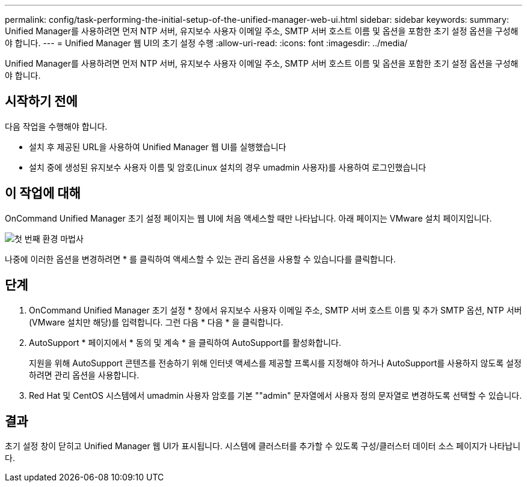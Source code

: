 ---
permalink: config/task-performing-the-initial-setup-of-the-unified-manager-web-ui.html 
sidebar: sidebar 
keywords:  
summary: Unified Manager를 사용하려면 먼저 NTP 서버, 유지보수 사용자 이메일 주소, SMTP 서버 호스트 이름 및 옵션을 포함한 초기 설정 옵션을 구성해야 합니다. 
---
= Unified Manager 웹 UI의 초기 설정 수행
:allow-uri-read: 
:icons: font
:imagesdir: ../media/


[role="lead"]
Unified Manager를 사용하려면 먼저 NTP 서버, 유지보수 사용자 이메일 주소, SMTP 서버 호스트 이름 및 옵션을 포함한 초기 설정 옵션을 구성해야 합니다.



== 시작하기 전에

다음 작업을 수행해야 합니다.

* 설치 후 제공된 URL을 사용하여 Unified Manager 웹 UI를 실행했습니다
* 설치 중에 생성된 유지보수 사용자 이름 및 암호(Linux 설치의 경우 umadmin 사용자)를 사용하여 로그인했습니다




== 이 작업에 대해

OnCommand Unified Manager 초기 설정 페이지는 웹 UI에 처음 액세스할 때만 나타납니다. 아래 페이지는 VMware 설치 페이지입니다.

image::../media/first-experience-wizard.gif[첫 번째 환경 마법사]

나중에 이러한 옵션을 변경하려면 * 를 클릭하여 액세스할 수 있는 관리 옵션을 사용할 수 있습니다image:../media/clusterpage-settings-icon.gif[""]를 클릭합니다.



== 단계

. OnCommand Unified Manager 초기 설정 * 창에서 유지보수 사용자 이메일 주소, SMTP 서버 호스트 이름 및 추가 SMTP 옵션, NTP 서버(VMware 설치만 해당)를 입력합니다. 그런 다음 * 다음 * 을 클릭합니다.
. AutoSupport * 페이지에서 * 동의 및 계속 * 을 클릭하여 AutoSupport를 활성화합니다.
+
지원을 위해 AutoSupport 콘텐츠를 전송하기 위해 인터넷 액세스를 제공할 프록시를 지정해야 하거나 AutoSupport를 사용하지 않도록 설정하려면 관리 옵션을 사용합니다.

. Red Hat 및 CentOS 시스템에서 umadmin 사용자 암호를 기본 ""admin" 문자열에서 사용자 정의 문자열로 변경하도록 선택할 수 있습니다.




== 결과

초기 설정 창이 닫히고 Unified Manager 웹 UI가 표시됩니다. 시스템에 클러스터를 추가할 수 있도록 구성/클러스터 데이터 소스 페이지가 나타납니다.
